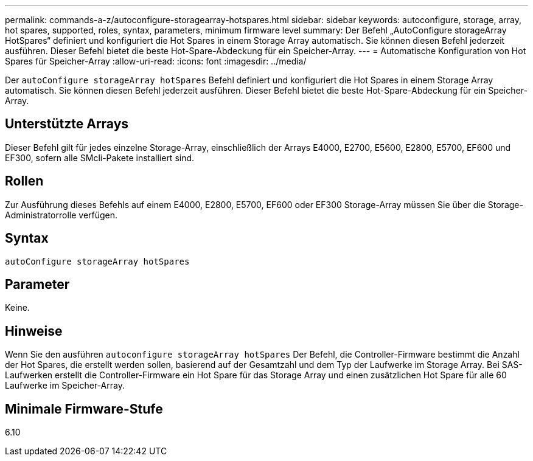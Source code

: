 ---
permalink: commands-a-z/autoconfigure-storagearray-hotspares.html 
sidebar: sidebar 
keywords: autoconfigure, storage, array, hot spares, supported, roles, syntax, parameters, minimum firmware level 
summary: Der Befehl „AutoConfigure storageArray HotSpares“ definiert und konfiguriert die Hot Spares in einem Storage Array automatisch. Sie können diesen Befehl jederzeit ausführen. Dieser Befehl bietet die beste Hot-Spare-Abdeckung für ein Speicher-Array. 
---
= Automatische Konfiguration von Hot Spares für Speicher-Array
:allow-uri-read: 
:icons: font
:imagesdir: ../media/


[role="lead"]
Der `autoConfigure storageArray hotSpares` Befehl definiert und konfiguriert die Hot Spares in einem Storage Array automatisch. Sie können diesen Befehl jederzeit ausführen. Dieser Befehl bietet die beste Hot-Spare-Abdeckung für ein Speicher-Array.



== Unterstützte Arrays

Dieser Befehl gilt für jedes einzelne Storage-Array, einschließlich der Arrays E4000, E2700, E5600, E2800, E5700, EF600 und EF300, sofern alle SMcli-Pakete installiert sind.



== Rollen

Zur Ausführung dieses Befehls auf einem E4000, E2800, E5700, EF600 oder EF300 Storage-Array müssen Sie über die Storage-Administratorrolle verfügen.



== Syntax

[source, cli]
----
autoConfigure storageArray hotSpares
----


== Parameter

Keine.



== Hinweise

Wenn Sie den ausführen `autoconfigure storageArray hotSpares` Der Befehl, die Controller-Firmware bestimmt die Anzahl der Hot Spares, die erstellt werden sollen, basierend auf der Gesamtzahl und dem Typ der Laufwerke im Storage Array. Bei SAS-Laufwerken erstellt die Controller-Firmware ein Hot Spare für das Storage Array und einen zusätzlichen Hot Spare für alle 60 Laufwerke im Speicher-Array.



== Minimale Firmware-Stufe

6.10
